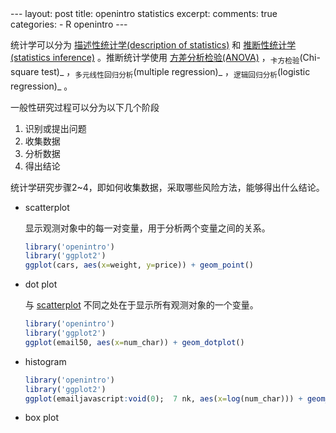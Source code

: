 #+INFOJS_OPT: path:http://orgmode.org/org-info.js
#+INFOJS_OPT: toc:nil ltoc:t view:info mouse:underline buttons:nil
#+INFOJS_OPT: up:http://ericluo.github.com
#+INFOJS_OPT: home:http://ericluo.github.com
#+BEGIN_HTML
---
layout:      post
title:       openintro statistics
excerpt:     
comments:    true
categories:  
  - R openintro
---
#+END_HTML

统计学可以分为 _描述性统计学(description of statistics)_ 和 _推断性统计学(statistics inference)_ 。推断统计学使用 _方差分析检验(ANOVA)_ ，_卡方检验(Chi-square test)_ ，_多元线性回归分析(multiple regression)_ ，_逻辑回归分析(logistic regression)_ 。

一般性研究过程可以分为以下几个阶段

1. 识别或提出问题
2. 收集数据
3. 分析数据
4. 得出结论
   
统计学研究步骤2~4，即如何收集数据，采取哪些风险方法，能够得出什么结论。

- scatterplot
  
  显示观测对象中的每一对变量，用于分析两个变量之间的关系。
  
  #+BEGIN_SRC R :results output graphics :file cars.png :width 400 :height 300
    library('openintro')
    library('ggplot2')
    ggplot(cars, aes(x=weight, y=price)) + geom_point()
  #+END_SRC

  #+RESULTS:
  [[file:cars.png]]

- dot plot
  
  与 _scatterplot_ 不同之处在于显示所有观测对象的一个变量。
  
  #+BEGIN_SRC R :results output graphics :file email50.png :width 400 :height 300
    library('openintro')
    library('ggplot2')
    ggplot(email50, aes(x=num_char)) + geom_dotplot()
  #+END_SRC

  #+RESULTS:
  [[file:email50.png]]

  
- histogram
  
  #+BEGIN_SRC R :results output graphics :file histogram.png :width 400 :height 300
    library('openintro')
    library('ggplot2')
    ggplot(emailjavascript:void(0);  7 nk, aes(x=log(num_char))) + geom_histogram()
  #+END_SRC

  #+RESULTS:
  [[file:histogram.png]]

  
- box plot
